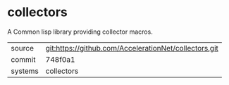 * collectors

A Common lisp library providing collector macros.

|---------+-------------------------------------------------------|
| source  | git:https://github.com/AccelerationNet/collectors.git |
| commit  | 748f0a1                                               |
| systems | collectors                                            |
|---------+-------------------------------------------------------|
